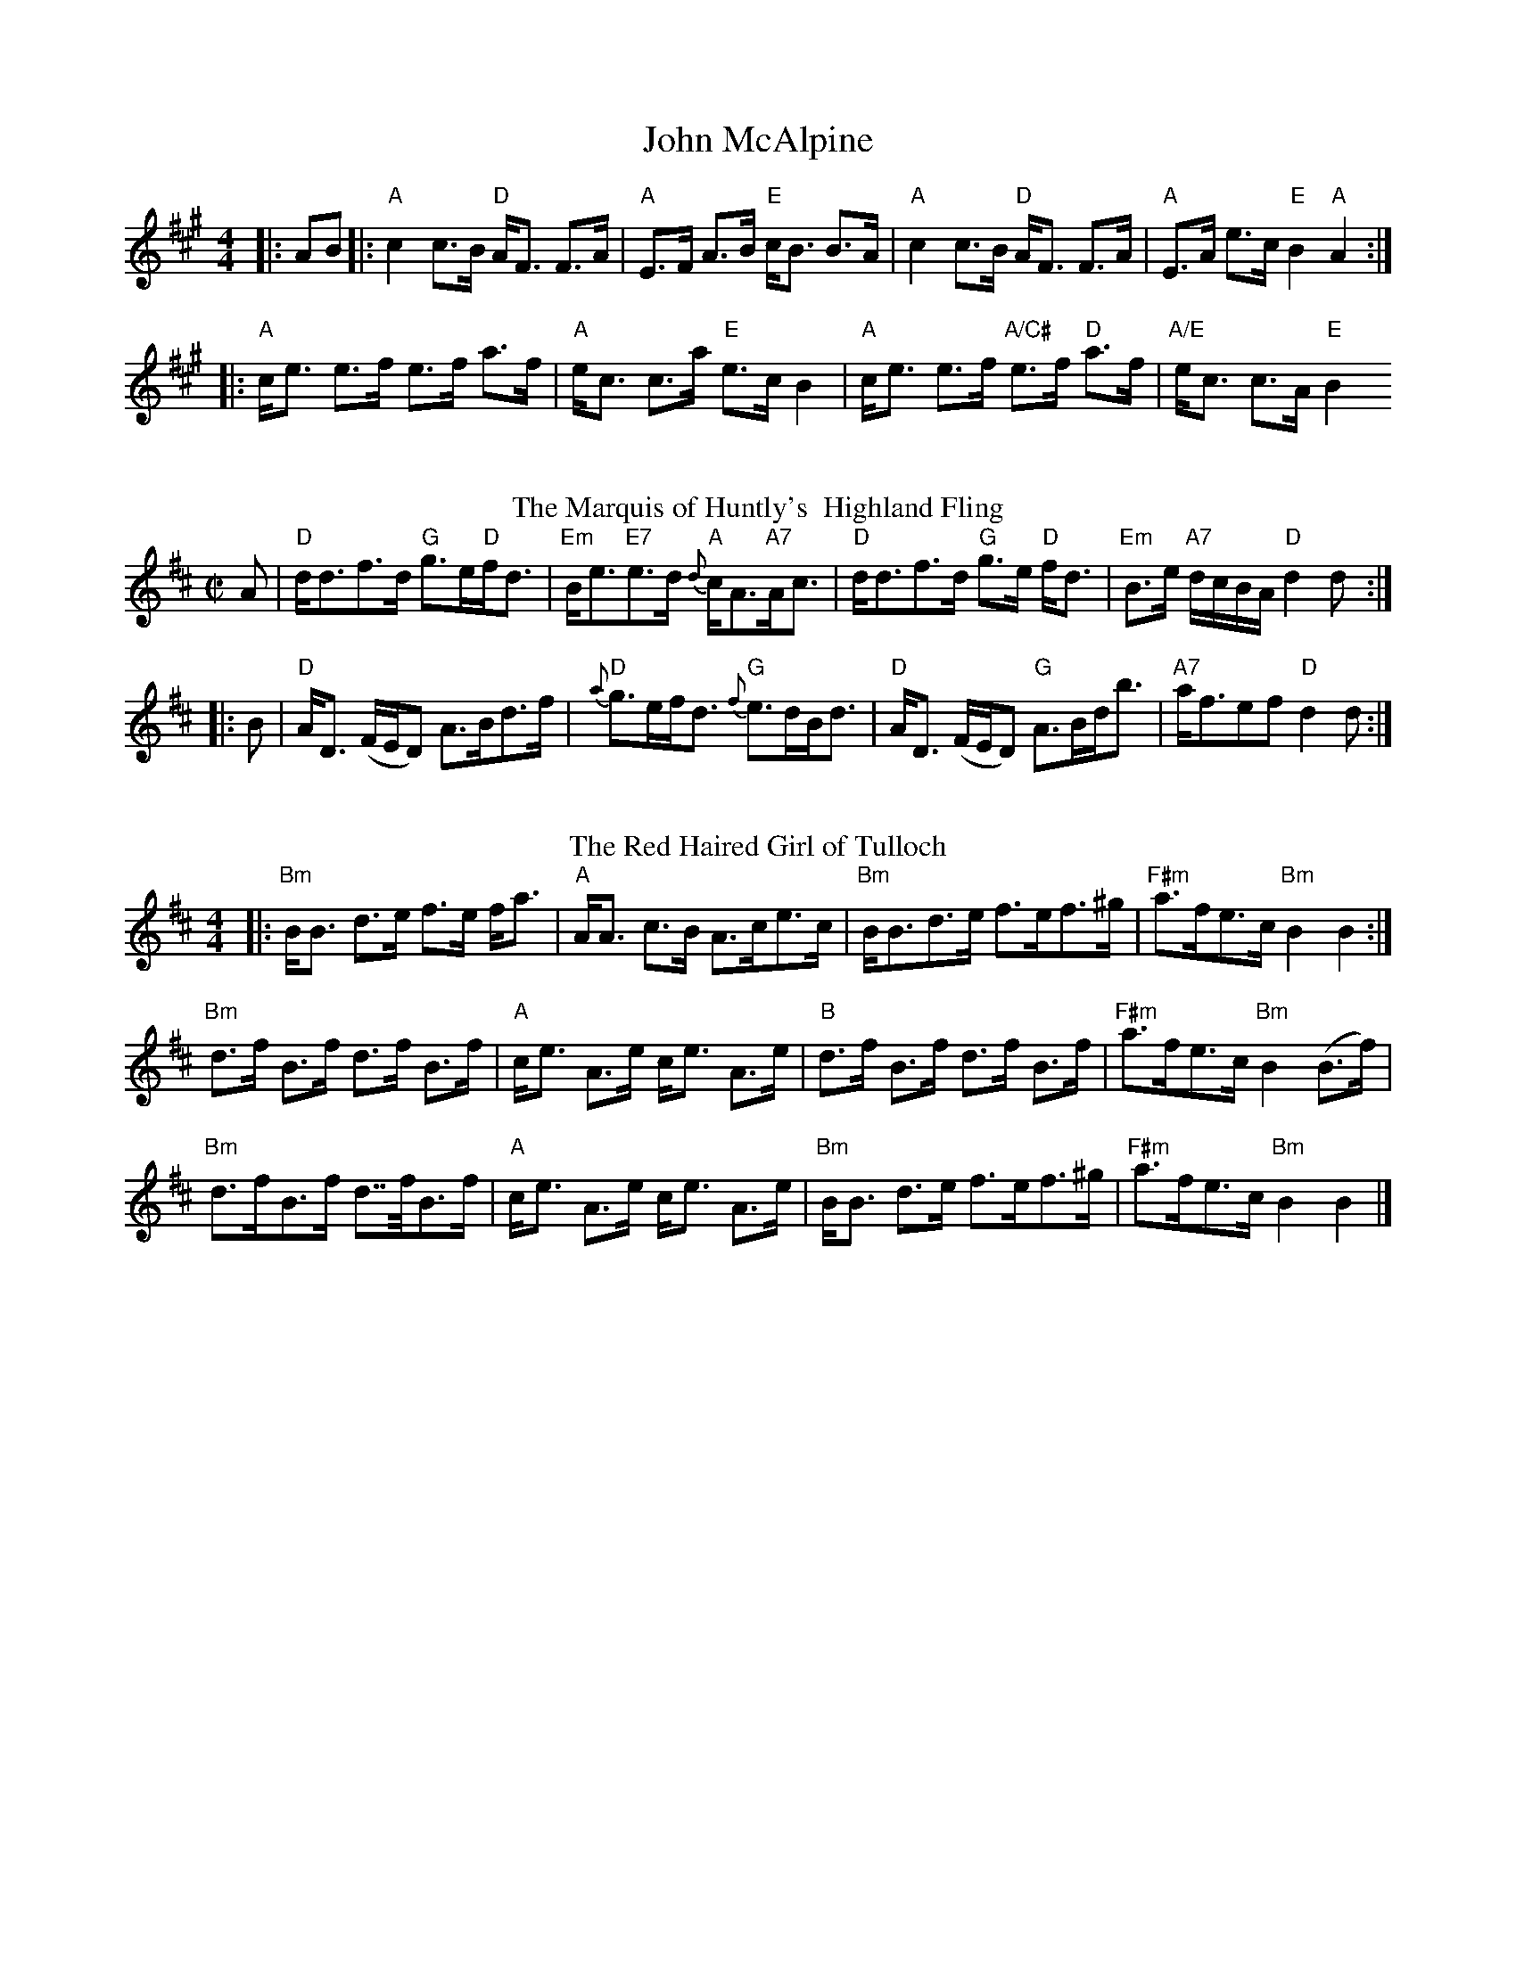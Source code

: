 I:abc-charset utf-8
X:1
T: John McAlpine
R: strathspey
M: 4/4
L: 1/8
K: Amaj
|:AB|:"A"c2 c>B "D"A<F F>A|"A"E>F A>B "E"c<B B>A|"A"c2 c>B "D"A<F F>A|"A"E>A e>c "E"B2"A"A2:|
|:"A"c<e e>f e>f a>f|"A"e<c c>a "E"e>c B2|"A"c<e e>f "A/C#"e>f "D"a>f|"A/E"e<c c>A "E"B2 
%%vskip
T: The Marquis of Huntly's  Highland Fling  
M:C| 
L:1/8 
R:Country Dance 
B:Preston's 24 Country Dances for the Year 1796 
Z:AK/Fiddler's Companion 
K:D 
A|"D"d<df>d "G"g>e"D"f<d|"Em"B<e"E7"e>d {d}"A"c<A"A7"A<c|"D"d<df>d "G"g>e"D" f<d|"Em"B>e "A7"d/c/B/A/ "D"d2d:| 
|:B|"D"A<D (F/E/D) A>Bd>f|"D"{a}g>ef<d "G"{f}e>dB<d|"D"A<D (F/E/D) "G"A>Bd<b|"A7"a<fef "D"d2d:|] 
%%vskip
T:Red Haired Girl of Tulloch, The
M:4/4
L:1/8
R:Strathspey
S:MacDonald – Skye (1887)
K:Bmin
|:"Bm"B<B d>e f>e f<a|"A"A<A c>B A>ce>c|"Bm"B<Bd>e f>ef>^g|"F#m"a>fe>c "Bm"B2 B2 :|
"Bm"d>f B>f d>f B>f|"A"c<e A>e c<e A>e|"B"d>f B>f d>f B>f|"F#m"a>fe>c "Bm"B2 (B>f)|
"Bm"d>fB>f d>>fB>f|"A"c<e A>e c<e A>e|"Bm"B<B d>e f>ef>^g|"F#m"a>fe>c "Bm"B2 B2 |]
